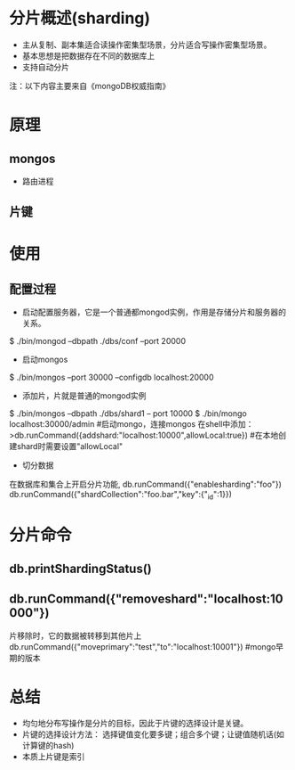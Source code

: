 #+STARTUP: showall
* 分片概述(sharding)
- 主从复制、副本集适合读操作密集型场景，分片适合写操作密集型场景。
- 基本思想是把数据存在不同的数据库上
- 支持自动分片

注：以下内容主要来自《mongoDB权威指南》

* 原理
** mongos
- 路由进程
** 

** 片键

* 使用
** 配置过程
- 启动配置服务器，它是一个普通都mongod实例，作用是存储分片和服务器的关系。
$ ./bin/mongod --dbpath ./dbs/conf --port 20000
- 启动mongos
$ ./bin/mongos --port 30000 --configdb localhost:20000
- 添加片，片就是普通的mongod实例
$ ./bin/mongos --dbpath ./dbs/shard1 -- port 10000
$ ./bin/mongo localhost:30000/admin #启动mongo，连接mongos 
在shell中添加：
>db.runCommand({addshard:"localhost:10000",allowLocal:true}) #在本地创建shard时需要设置"allowLocal"
- 切分数据
在数据库和集合上开启分片功能,
db.runCommand({"enablesharding":"foo"})
db.runCommand({"shardCollection":"foo.bar","key":{"_id":1}})
** 

* 分片命令
** db.printShardingStatus()
** db.runCommand({"removeshard":"localhost:10000"})
片移除时，它的数据被转移到其他片上
db.runCommand({"moveprimary":"test","to":"localhost:10001"}) #mongo早期的版本
** 




* 总结
- 均匀地分布写操作是分片的目标，因此于片键的选择设计是关键。
- 片键的选择设计方法： 选择键值变化要多键；组合多个键；让键值随机话(如计算键的hash)
- 本质上片键是索引




 
